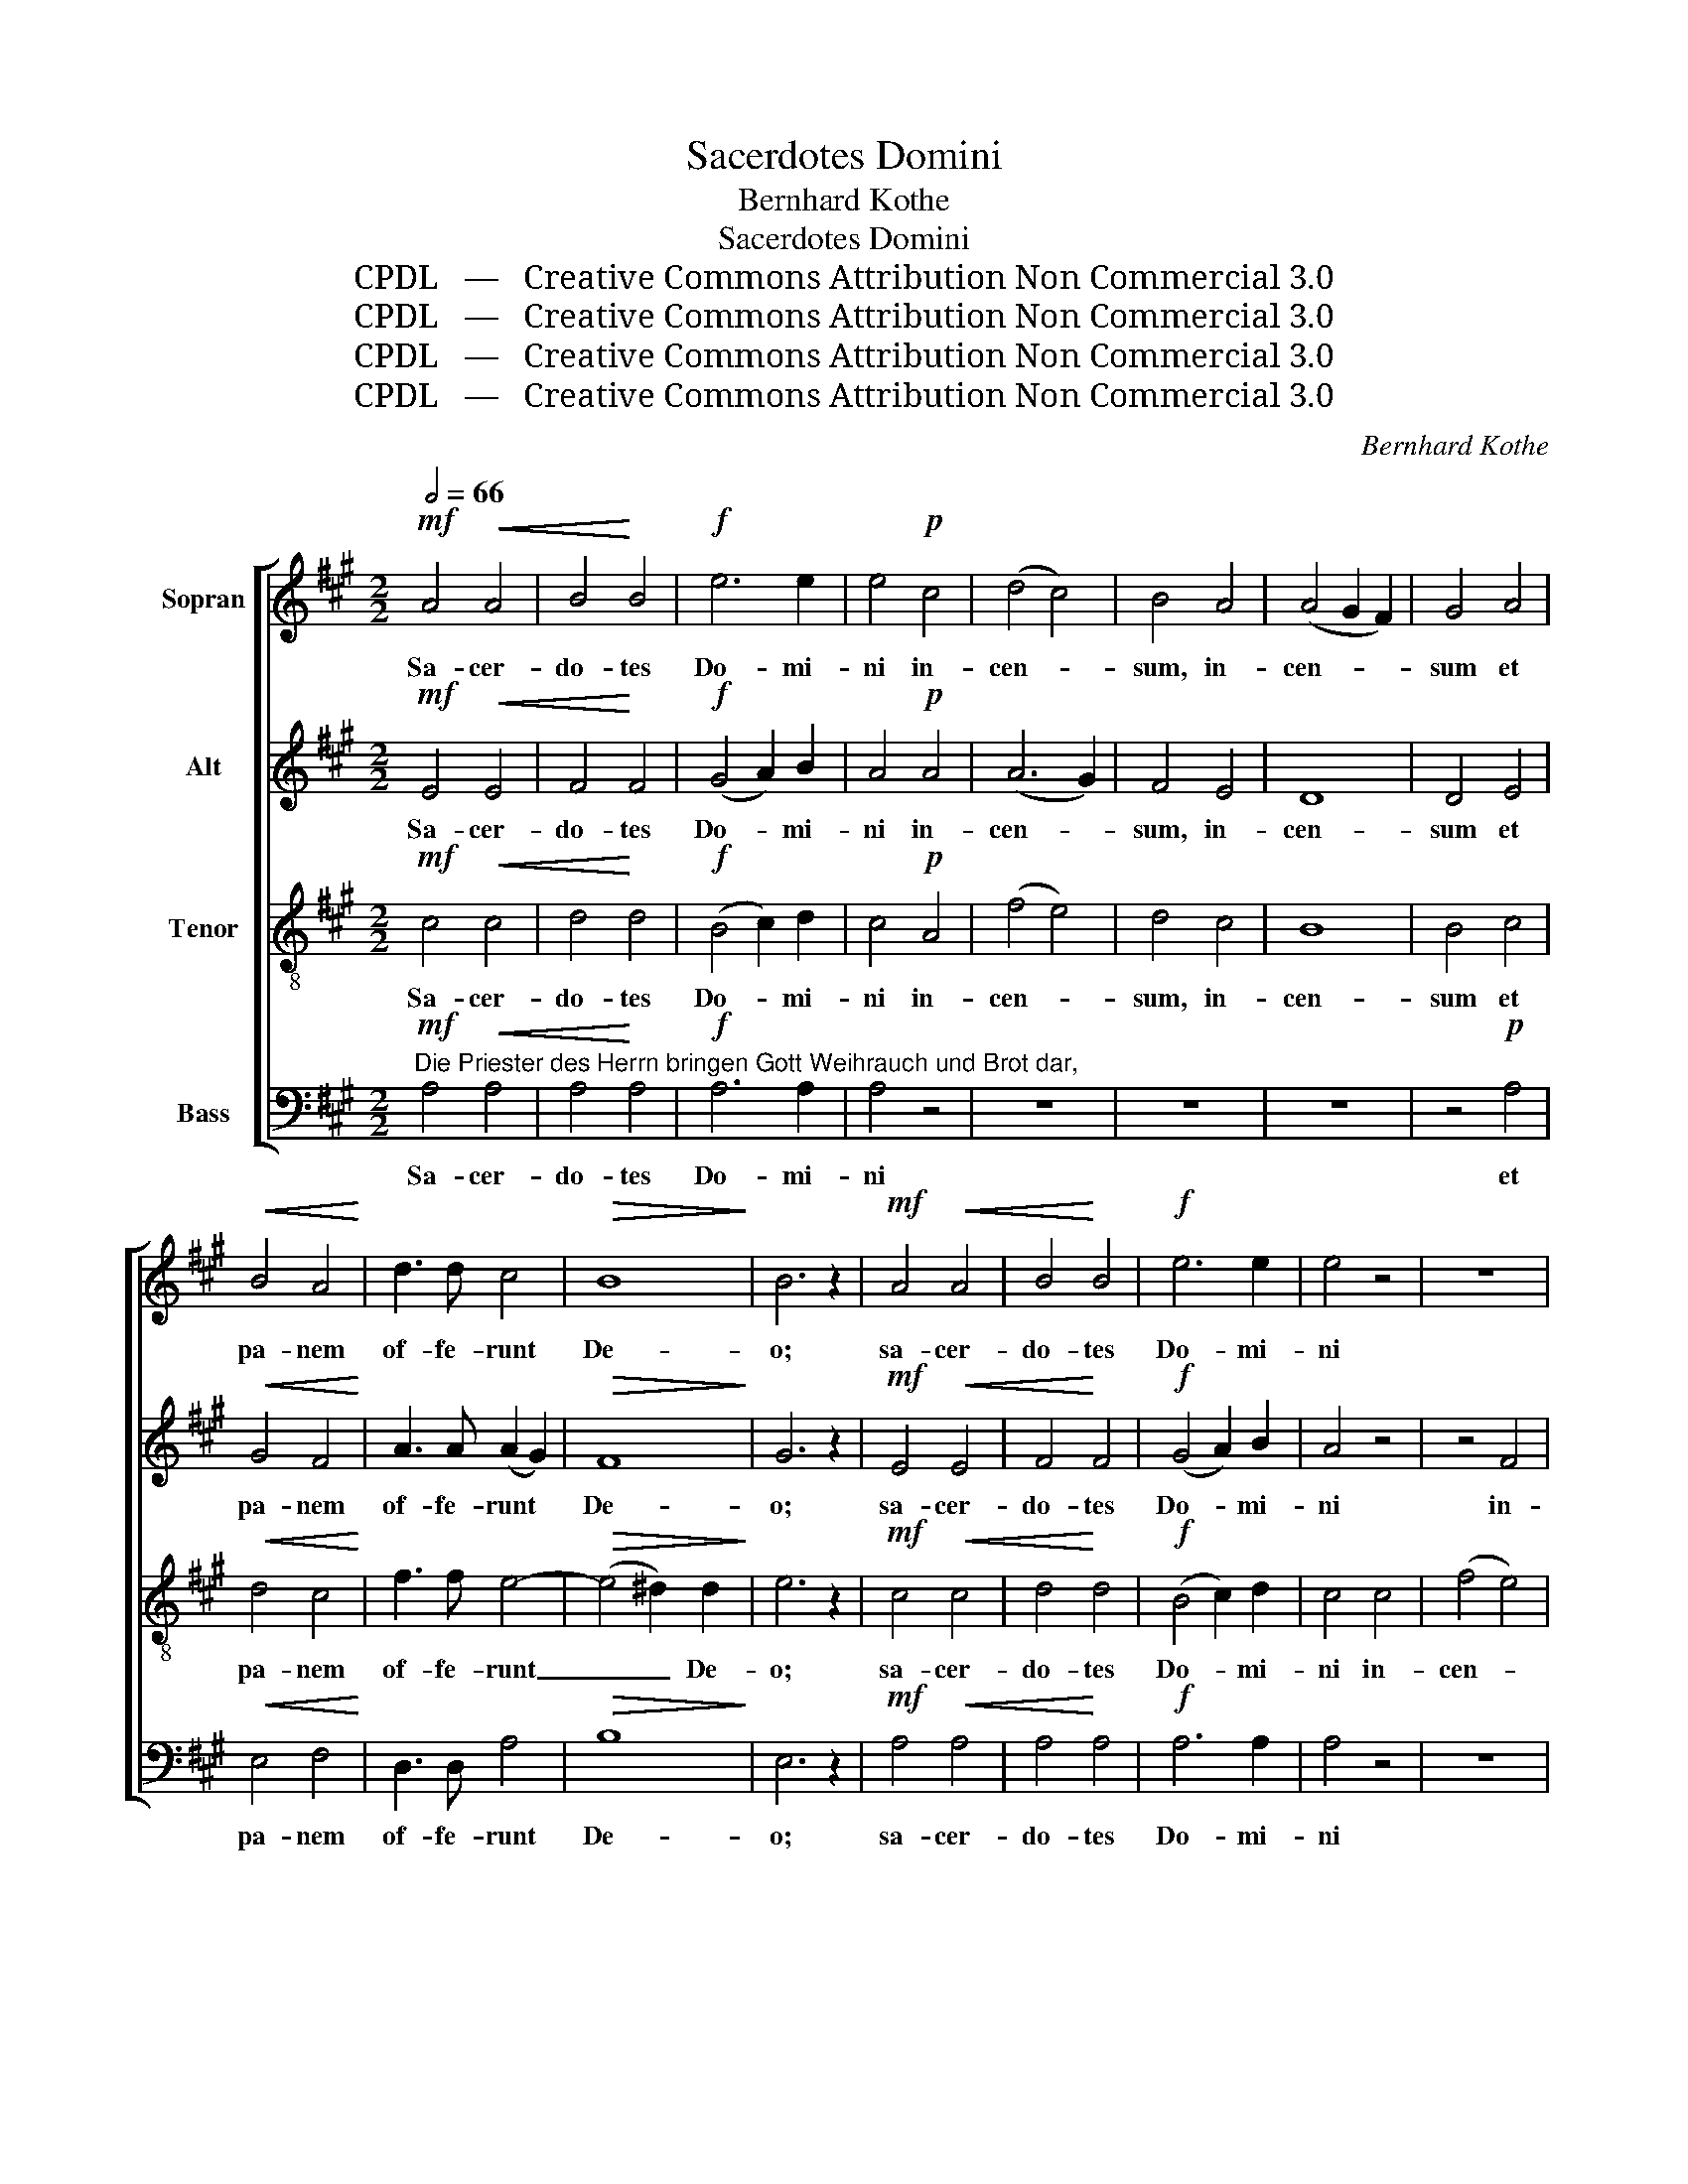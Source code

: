 X:1
T:Sacerdotes Domini
T:Bernhard Kothe
T:Sacerdotes Domini
T:CPDL   —   Creative Commons Attribution Non Commercial 3.0
T:CPDL   —   Creative Commons Attribution Non Commercial 3.0
T:CPDL   —   Creative Commons Attribution Non Commercial 3.0
T:CPDL   —   Creative Commons Attribution Non Commercial 3.0
C:Bernhard Kothe
Z:CPDL   —   Creative Commons Attribution Non Commercial 3.0
%%score [ 1 2 3 4 ]
L:1/8
Q:1/2=66
M:2/2
K:A
V:1 treble nm="Sopran"
V:2 treble nm="Alt"
V:3 treble-8 nm="Tenor"
V:4 bass nm="Bass"
V:1
!mf! A4!<(! A4 | B4!<)! B4 |!f! e6 e2 | e4!p! c4 | (d4 c4) | B4 A4 | (A4 G2 F2) | G4 A4 | %8
w: Sa- cer-|do- tes|Do- mi-|ni in-|cen- *|sum, in-|cen- * *|sum et|
!<(! B4 A4!<)! | d3 d c4 |!>(! B8!>)! | B6 z2 |!mf! A4!<(! A4 | B4!<)! B4 |!f! e6 e2 | e4 z4 | z8 | %17
w: pa- nem|of- fe- runt|De-|o;|sa- cer-|do- tes|Do- mi-|ni||
 z8 | z4 B4 | (e4 d4) | c4!p! c4 | (B4 c4) | d4 c4 | (f4 e4) | d4 B4 |!<(! c4 c4!<)! |!f! d3 c c4 | %27
w: |in-|cen- *|sum et|pa- *|nem, et|pa- *|nem, et|pa- nem|of- fe- runt|
!>(! B8!>)! | !breath!!fermata!c6!f! c2 | c6 A2 | A6 f2 | f6 c2 | c8 |!mf! d4 c4 | (c2 B2) A4 | %35
w: De-|o; et|i- de-|o, et|i- de-|o|san- cti|e- * runt|
 z2!p! B4 A2 | (A2 =G2) F4 | z2!<(! E4!<)! B2 |!>(! B2 ^AG A4!>)! | B4"^cresc." d4 | e4 A4 | %41
w: De- o|su- * o|et non|pol- lu- * ent,|et non|pol- *|
 f4 f4 | (f4 ^e4) |!ff! f8 | c8 | d8 | B8 | A8- |!>(! A2 G2 F2 G2!>)! | A4 z4 |!ff! e4 e4 | %51
w: * lu-|ent _|no-|men,|no-|men|e-||jus.|Al- le-|
 e4 c2 z2 | e4 e4 | e4 c2 c2 | d8 | f4 d4 | !fermata!c8 |] %57
w: lu- ja,|al- le-|lu- ja, al-|le-|lu- *|ja.|
V:2
!mf! E4!<(! E4 | F4!<)! F4 |!f! (G4 A2) B2 | A4!p! A4 | (A6 G2) | F4 E4 | D8 | D4 E4 | %8
w: Sa- cer-|do- tes|Do- * mi-|ni in-|cen- *|sum, in-|cen-|sum et|
!<(! G4 F4!<)! | A3 A (A2 G2) |!>(! F8!>)! | G6 z2 |!mf! E4!<(! E4 | F4!<)! F4 |!f! (G4 A2) B2 | %15
w: pa- nem|of- fe- runt *|De-|o;|sa- cer-|do- tes|Do- * mi-|
 A4 z4 | z4 F4 | (B4 A4) | G4 G4 | (A4 F2 G2) | A4!p! A4 | A8- | A8 | G4 A4 | B4 G4 | %25
w: ni|in-|cen- *|sum, in-|cen- * *|sum et|pa-|||nem, et|
!<(! A4 A4!<)! |!f! A3 A A4- |!>(! A2 GF G4!>)! | !breath!!fermata!A6!f! A2 | A6 F2 | F6 A2 | %31
w: pa- nem|of- fe- runt|_ De  \- * *||||
 A6 F2 | F8 |!mf! F4 F4 | G4 F4 | F4 E4 | C4 D4 | z8 | z8 |"^cresc." F8 | A8 | A4 B4 | B8 | %43
w: |||||su- o|||et|non|pol- lu-|ent|
!ff! A8 | A8 | B8 | F8 | E8- |!>(! E8!>)! | E2!f! E4 A2 | A2 GF G4 | z2 E4 A2 | A2 GF G4 | %53
w: ||||||jus. Al- le-|lu- * * ja,|al- le-|lu- * * ja,|
 z2 E4 A2 | A8 | d4 A4 | !fermata!A8 |] %57
w: al- le-|lu-||ja.|
V:3
!mf! c4!<(! c4 | d4!<)! d4 |!f! (B4 c2) d2 | c4!p! A4 | (f4 e4) | d4 c4 | B8 | B4 c4 | %8
w: Sa- cer-|do- tes|Do- * mi-|ni in-|cen- *|sum, in-|cen-|sum et|
!<(! d4 c4!<)! | f3 f e4- |!>(! (e4 ^d2) d2!>)! | e6 z2 |!mf! c4!<(! c4 | d4!<)! d4 | %14
w: pa- nem|of- fe- runt|_ _ De-|o;|sa- cer-|do- tes|
!f! (B4 c2) d2 | c4 c4 | (f4 e4) | d4 c4 | B8 | A4 B4 | c4!p! A4 | (d4 c4) | B4 A4 | (B4 c4) | %24
w: Do- * mi-|ni in-|cen- *|sum, in-|cen-||sum et|pa- *|nem, et|pa- *|
 d4 e4 |!<(! e4 e4!<)! |!f! f3 e e4 |!>(! e8!>)! | !breath!!fermata!e6!f! f2 | f6 c2 | c6 c2 | %31
w: nem, et|pa- nem|of- fe- runt|De-|o; et|i- de-|o, et|
 c6 c2 | c8 |!mf! B4 c4 | c4 c4 | d4 c4 | A4 B4 | B4 B4 | c2 c2 c4 | z2 F4"^cresc." d2 | d2 cB c4 | %41
w: i- de-|o|san- cti|e- runt|De- o|su- o|et non|pol- lu- ent,|et non|pol- lu- * ent,|
 d4 f4 | (^g4 c4) |!ff! c8 | f8 | d2 e2 f2 e2 | d2 c2 B2 d2 | (c8 |!>(! d8)!>)! | c4 z4 | %50
w: pol- lu-|ent, _|no-|men,|no- * * *|men _ _ _|e-||jus.|
 z2!ff! B4 d2 | d2 cB c2 z2 | z2 B4 d2 | d2 cB c2 e2 | f8 | a4 f4 | !fermata!e8 |] %57
w: Al- le-|lu- * * ja,|al- le-|lu- * * ja, al-|le-|lu- *|ja.|
V:4
!mf!"^Die Priester des Herrn bringen Gott Weihrauch und Brot dar," A,4!<(! A,4 | A,4!<)! A,4 | %2
w: Sa- cer-|do- tes|
!f! A,6 A,2 | A,4 z4 | z8 | z8 | z8 | z4!p! A,4 |!<(! E,4 F,4!<)! | D,3 D, A,4 |!>(! B,8!>)! | %11
w: Do- mi-|ni||||et|pa- nem|of- fe- runt|De-|
 E,6 z2 |!mf! A,4!<(! A,4 | A,4!<)! A,4 |!f! A,6 A,2 | A,4 z4 | z8 | z4 A,,4 | E,4 D,4 | C,4 B,,4 | %20
w: o;|sa- cer-|do- tes|Do- mi-|ni||in-|cen- *||
 A,,4!p! C,4 | (F,4 E,4) | D,4 z4 | z8 | z4 E,4 |!<(! A,4 A,4!<)! |!f! D3 A, A,4 |!>(! E,8!>)! | %28
w: sum et|pa- *|nem,||et|pa- nem|of- fe- runt|De-|
 !breath!!fermata!A,6!f!"^und deswegen werden sie heilig sein ihrem Gotte" F,2 | F,6 F,2 | %30
w: o; *||
 F,6 F,2 | F,6 A,2 | A,8 | z2!mf! B,4 A,2 | ^E,4 F,4 | z8 | z8 | %37
w: |||||||
"^und seinem Namen keine Schmach bereiten." =G,4 G,4 | F,6 E,2 | D,4"^cresc." B,,4 | A,,8 | %41
w: et non|pol- *|* lu-|ent,|
 z2 D,4 D2 | D2 CB, C4 |!ff! F,2 G,2 A,2 G,2 | F,2 E,2 D,2 C,2 | B,,8- | B,,4 D,4 | %47
w: et non|pol- lu- * ent|||||
 E,2 F,2 G,2 A,2 |!>(! B,4 E,4!>)! | A,4 z4 |!ff! E,4 E,4 | A,4 A,,2 z2 | E,4 E,4 | A,4 A,,2 A,2 | %54
w: |||Al- le-|lu- ja,|al- le-|lu- ja, al-|
 D,8 | D,8 | !fermata!A,,8 |] %57
w: le-|lu-|ja.|

